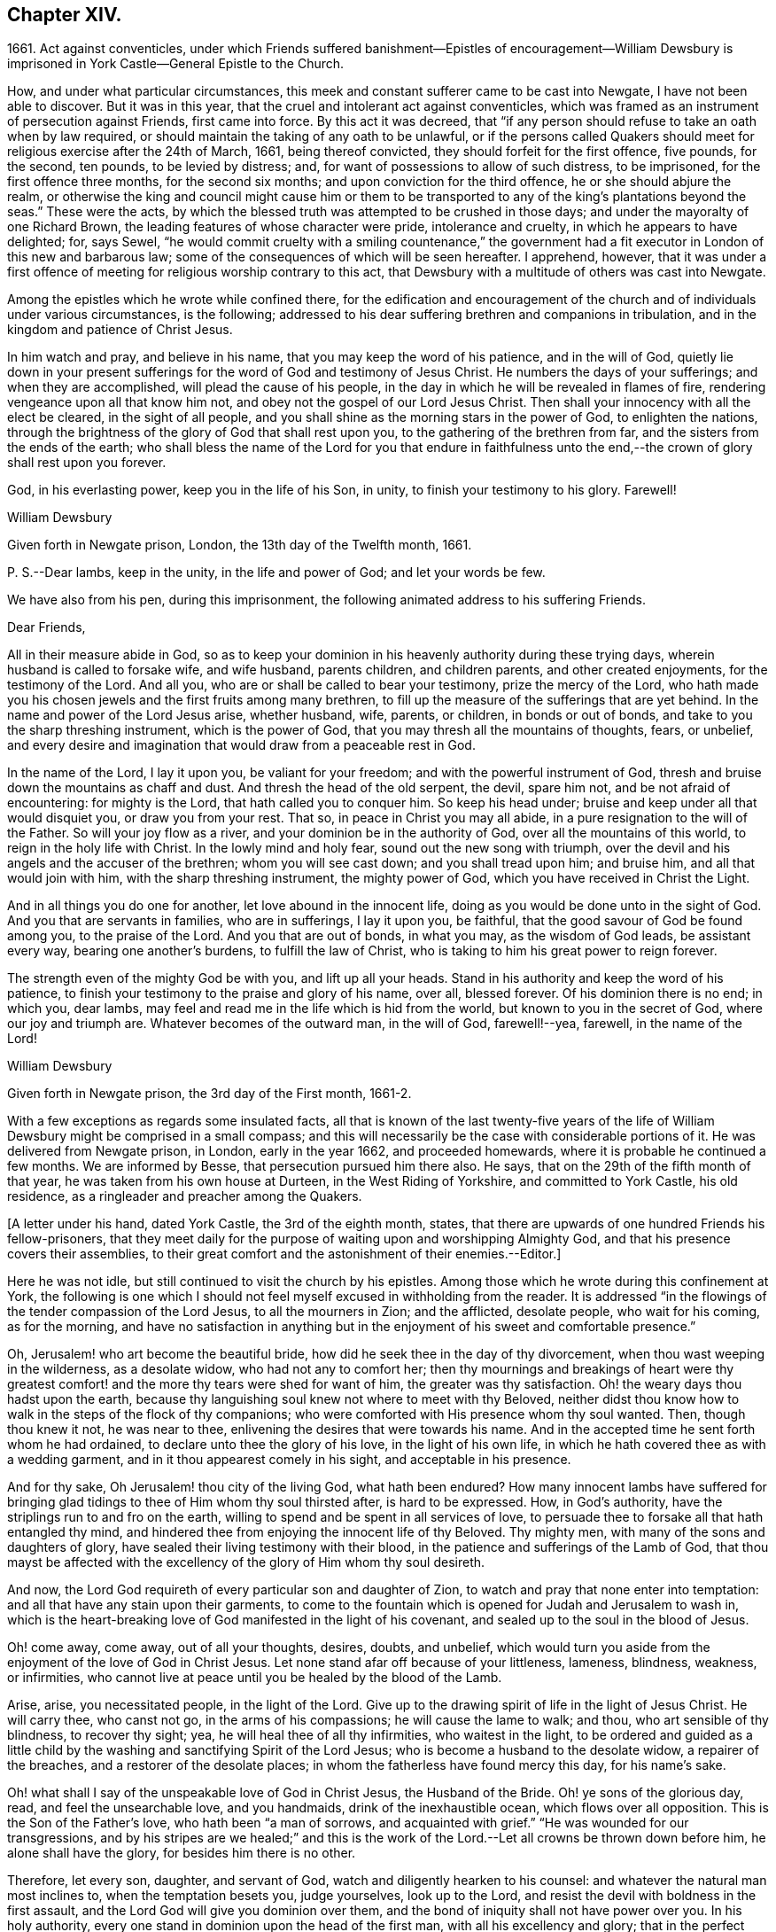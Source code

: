 == Chapter XIV.

1661+++.+++ Act against conventicles,
under which Friends suffered banishment--Epistles of encouragement--William
Dewsbury is imprisoned in York Castle--General Epistle to the Church.

How, and under what particular circumstances,
this meek and constant sufferer came to be cast into Newgate,
I have not been able to discover.
But it was in this year, that the cruel and intolerant act against conventicles,
which was framed as an instrument of persecution against Friends, first came into force.
By this act it was decreed,
that "`if any person should refuse to take an oath when by law required,
or should maintain the taking of any oath to be unlawful,
or if the persons called Quakers should meet for
religious exercise after the 24th of March,
1661, being thereof convicted, they should forfeit for the first offence, five pounds,
for the second, ten pounds, to be levied by distress; and,
for want of possessions to allow of such distress, to be imprisoned,
for the first offence three months, for the second six months;
and upon conviction for the third offence, he or she should abjure the realm,
or otherwise the king and council might cause him or them to be
transported to any of the king`'s plantations beyond the seas.`"
These were the acts,
by which the blessed truth was attempted to be crushed in those days;
and under the mayoralty of one Richard Brown,
the leading features of whose character were pride, intolerance and cruelty,
in which he appears to have delighted; for, says Sewel,
"`he would commit cruelty with a smiling countenance,`" the government
had a fit executor in London of this new and barbarous law;
some of the consequences of which will be seen hereafter.
I apprehend, however,
that it was under a first offence of meeting for religious worship contrary to this act,
that Dewsbury with a multitude of others was cast into Newgate.

Among the epistles which he wrote while confined there,
for the edification and encouragement of the church
and of individuals under various circumstances,
is the following; addressed to his dear suffering brethren and companions in tribulation,
and in the kingdom and patience of Christ Jesus.

In him watch and pray, and believe in his name,
that you may keep the word of his patience, and in the will of God,
quietly lie down in your present sufferings for the
word of God and testimony of Jesus Christ.
He numbers the days of your sufferings; and when they are accomplished,
will plead the cause of his people,
in the day in which he will be revealed in flames of fire,
rendering vengeance upon all that know him not,
and obey not the gospel of our Lord Jesus Christ.
Then shall your innocency with all the elect be cleared, in the sight of all people,
and you shall shine as the morning stars in the power of God, to enlighten the nations,
through the brightness of the glory of God that shall rest upon you,
to the gathering of the brethren from far, and the sisters from the ends of the earth;
who shall bless the name of the Lord for you that endure in faithfulness
unto the end,--the crown of glory shall rest upon you forever.

God, in his everlasting power, keep you in the life of his Son, in unity,
to finish your testimony to his glory.
Farewell!

William Dewsbury

Given forth in Newgate prison, London, the 13th day of the Twelfth month, 1661.

P+++.+++ S.--Dear lambs, keep in the unity, in the life and power of God;
and let your words be few.

We have also from his pen, during this imprisonment,
the following animated address to his suffering Friends.

Dear Friends,

All in their measure abide in God,
so as to keep your dominion in his heavenly authority during these trying days,
wherein husband is called to forsake wife, and wife husband, parents children,
and children parents, and other created enjoyments, for the testimony of the Lord.
And all you, who are or shall be called to bear your testimony,
prize the mercy of the Lord,
who hath made you his chosen jewels and the first fruits among many brethren,
to fill up the measure of the sufferings that are yet behind.
In the name and power of the Lord Jesus arise, whether husband, wife, parents,
or children, in bonds or out of bonds, and take to you the sharp threshing instrument,
which is the power of God, that you may thresh all the mountains of thoughts, fears,
or unbelief,
and every desire and imagination that would draw from a peaceable rest in God.

In the name of the Lord, I lay it upon you, be valiant for your freedom;
and with the powerful instrument of God,
thresh and bruise down the mountains as chaff and dust.
And thresh the head of the old serpent, the devil, spare him not,
and be not afraid of encountering: for mighty is the Lord,
that hath called you to conquer him.
So keep his head under; bruise and keep under all that would disquiet you,
or draw you from your rest.
That so, in peace in Christ you may all abide,
in a pure resignation to the will of the Father.
So will your joy flow as a river, and your dominion be in the authority of God,
over all the mountains of this world, to reign in the holy life with Christ.
In the lowly mind and holy fear, sound out the new song with triumph,
over the devil and his angels and the accuser of the brethren;
whom you will see cast down; and you shall tread upon him; and bruise him,
and all that would join with him, with the sharp threshing instrument,
the mighty power of God, which you have received in Christ the Light.

And in all things you do one for another, let love abound in the innocent life,
doing as you would be done unto in the sight of God.
And you that are servants in families, who are in sufferings, I lay it upon you,
be faithful, that the good savour of God be found among you, to the praise of the Lord.
And you that are out of bonds, in what you may, as the wisdom of God leads,
be assistant every way, bearing one another`'s burdens, to fulfill the law of Christ,
who is taking to him his great power to reign forever.

The strength even of the mighty God be with you, and lift up all your heads.
Stand in his authority and keep the word of his patience,
to finish your testimony to the praise and glory of his name, over all, blessed forever.
Of his dominion there is no end; in which you, dear lambs,
may feel and read me in the life which is hid from the world,
but known to you in the secret of God, where our joy and triumph are.
Whatever becomes of the outward man, in the will of God, farewell!--yea, farewell,
in the name of the Lord!

William Dewsbury

Given forth in Newgate prison, the 3rd day of the First month, 1661-2.

With a few exceptions as regards some insulated facts,
all that is known of the last twenty-five years of the life
of William Dewsbury might be comprised in a small compass;
and this will necessarily be the case with considerable portions of it.
He was delivered from Newgate prison, in London, early in the year 1662,
and proceeded homewards, where it is probable he continued a few months.
We are informed by Besse, that persecution pursued him there also.
He says, that on the 29th of the fifth month of that year,
he was taken from his own house at Durteen, in the West Riding of Yorkshire,
and committed to York Castle, his old residence,
as a ringleader and preacher among the Quakers.

+++[+++A letter under his hand, dated York Castle, the 3rd of the eighth month, states,
that there are upwards of one hundred Friends his fellow-prisoners,
that they meet daily for the purpose of waiting upon and worshipping Almighty God,
and that his presence covers their assemblies,
to their great comfort and the astonishment of their enemies.--Editor.]

Here he was not idle, but still continued to visit the church by his epistles.
Among those which he wrote during this confinement at York,
the following is one which I should not feel myself
excused in withholding from the reader.
It is addressed "`in the flowings of the tender compassion of the Lord Jesus,
to all the mourners in Zion; and the afflicted, desolate people, who wait for his coming,
as for the morning,
and have no satisfaction in anything but in the enjoyment
of his sweet and comfortable presence.`"

Oh, Jerusalem! who art become the beautiful bride,
how did he seek thee in the day of thy divorcement,
when thou wast weeping in the wilderness, as a desolate widow,
who had not any to comfort her;
then thy mournings and breakings of heart were thy greatest
comfort! and the more thy tears were shed for want of him,
the greater was thy satisfaction.
Oh! the weary days thou hadst upon the earth,
because thy languishing soul knew not where to meet with thy Beloved,
neither didst thou know how to walk in the steps of the flock of thy companions;
who were comforted with His presence whom thy soul wanted.
Then, though thou knew it not, he was near to thee,
enlivening the desires that were towards his name.
And in the accepted time he sent forth whom he had ordained,
to declare unto thee the glory of his love, in the light of his own life,
in which he hath covered thee as with a wedding garment,
and in it thou appearest comely in his sight, and acceptable in his presence.

And for thy sake, Oh Jerusalem! thou city of the living God, what hath been endured?
How many innocent lambs have suffered for bringing glad
tidings to thee of Him whom thy soul thirsted after,
is hard to be expressed.
How, in God`'s authority, have the striplings run to and fro on the earth,
willing to spend and be spent in all services of love,
to persuade thee to forsake all that hath entangled thy mind,
and hindered thee from enjoying the innocent life of thy Beloved.
Thy mighty men, with many of the sons and daughters of glory,
have sealed their living testimony with their blood,
in the patience and sufferings of the Lamb of God,
that thou mayst be affected with the excellency of the glory of Him whom thy soul desireth.

And now, the Lord God requireth of every particular son and daughter of Zion,
to watch and pray that none enter into temptation:
and all that have any stain upon their garments,
to come to the fountain which is opened for Judah and Jerusalem to wash in,
which is the heart-breaking love of God manifested in the light of his covenant,
and sealed up to the soul in the blood of Jesus.

Oh! come away, come away, out of all your thoughts, desires, doubts, and unbelief,
which would turn you aside from the enjoyment of the love of God in Christ Jesus.
Let none stand afar off because of your littleness, lameness, blindness, weakness,
or infirmities, who cannot live at peace until you be healed by the blood of the Lamb.

Arise, arise, you necessitated people, in the light of the Lord.
Give up to the drawing spirit of life in the light of Jesus Christ.
He will carry thee, who canst not go, in the arms of his compassions;
he will cause the lame to walk; and thou, who art sensible of thy blindness,
to recover thy sight; yea, he will heal thee of all thy infirmities,
who waitest in the light,
to be ordered and guided as a little child by the
washing and sanctifying Spirit of the Lord Jesus;
who is become a husband to the desolate widow, a repairer of the breaches,
and a restorer of the desolate places; in whom the fatherless have found mercy this day,
for his name`'s sake.

Oh! what shall I say of the unspeakable love of God in Christ Jesus,
the Husband of the Bride.
Oh! ye sons of the glorious day, read, and feel the unsearchable love, and you handmaids,
drink of the inexhaustible ocean, which flows over all opposition.
This is the Son of the Father`'s love, who hath been "`a man of sorrows,
and acquainted with grief.`"
"`He was wounded for our transgressions,
and by his stripes are we healed;`" and this is the work
of the Lord.--Let all crowns be thrown down before him,
he alone shall have the glory, for besides him there is no other.

Therefore, let every son, daughter, and servant of God,
watch and diligently hearken to his counsel:
and whatever the natural man most inclines to, when the temptation besets you,
judge yourselves, look up to the Lord,
and resist the devil with boldness in the first assault,
and the Lord God will give you dominion over them,
and the bond of iniquity shall not have power over you.
In his holy authority, every one stand in dominion upon the head of the first man,
with all his excellency and glory;
that in the perfect freedom every particular individual may reign,
in the measure of the light,
over every thought and desire that is contrary to the will of God; that, in his will,
you may all dwell in the holy faith,
which will arm against all the fiery darts of the devil.
You shall break down Satan under your feet,
and shall overcome through the blood of the Lamb and the word of your testimony;
and continually drink of the rivers of pleasure, the presence of the Lord Jesus,
our light, life, and righteousness forever.
For he is become our Husband, and we are as the wife of his bosom,
in the delight of his glorious love.

Let the mourners in Zion rejoice, and the afflicted among the people be glad,
and fear the Lord.
And let not any who desires salvation in uprightness of heart, say,
The Lord regards me not: for whatever thou hungerest and thirstest for in this life,
thou art the heir of it,
and the Lord will satisfy thy hunger with his refreshings for his name`'s sake.
And this is the portion of those that are least in their own eyes amongst the people:
the Lord hath spoken it.

And all you, inhabitants of the city of the great God,
whom the Lord hath prospered in your living testimony,
in what he hath called unto,--blessed be the Lord God,
for you retain the sense of your nothingness in self,
and so become poor with the poorest, and weak with the weakest,
and truly make "`self of no reputation,`" but humble it to the cross,
and do not serve self but God and his people, with all his gifts and ornaments,
with which he hath adorned you.
Because of the savour which you have in Christ,
the souls of the upright in heart do praise the Lord for you.
Your steadfast, valiant, unwearied travails, labours, and sufferings for the Lord,
cause the hearts of his people to be enlarged with hallelujahs
and high praises in the assemblies of his saints.
You know that your reward is with you; and woe to them that devise mischief against you,
whom the Lord hath blessed.

Oh, Zion`'s children, from the least to the greatest, love the Lord Jesus Christ.
And let not a thought of the heart draw you from the light, life,
and love of the Lord Jesus.
Let the day of the resurrection arise upon you,
which will set your souls in perfect love, above all infidelity and unbelief.
Oh! drink to the full satisfaction of your souls, of the cup of his salvation,
for it is freely handed to all that love him, who thirst for his mercies,
and tread down the self-working spirit: so that all may be bound down in silence,
that would move in any exercise to utter words rashly before the Lord.

My dear Friends, let us comfort and console our souls together; for this is our Beloved,
we have waited for him, and now he is come with power and great glory,
to deliver his captives, and to establish them in his glorious freedom,
where the evil one shall not prevail against them;
and to marry unto himself the soul that has waited for him as for the morning.
And all, in this union, feel his power abounding in you, to lead into the daily cross,
and to stand over all that would draw from the sweet unity,
which is in the footsteps of the flock of his companions who walk in the light.
Stir up the gift of God in you, in all faithful obedience.
As your hearts are filled with the heavenly power of the Lord,
and broken in the sense of the overcomings of his life,
and moved in the strength thereof, in any exercise in your families,
or in the assemblies of his people,--quench not the Spirit of the Lord, but be obedient,
and keep within the bounds of a broken heart and a contrite spirit,
which sacrifice is acceptable in his presence.
And all feel the love of God enlarging your hearts one to another,
that the strong may bear the burdens of the weak,
and in pure love all may grow fruitful plants in the vineyard,
which God`'s right hand hath planted.

And as for our little sister, scattered among the people of the nations,
whose broken cisterns have failed her; what shall we do for her?
In this day which is come upon us, she shall be spoken for,
though at present she cannot draw near, but mourns at a distance,
and cries in secret for want of the enjoyment of the God of our salvation.
Oh! let your hearts breathe unto the Lord, that he may seal his counsel to her,
and cause her to walk in the light of the Lord,
with us whom he hath raised to be the first fruits among many brethren,
to bear his glorious testimony over the heads of
the children of men and above all their wrath,
who withstand the appearance of God; who will cause them to bow before his glory,
in the day in which he will clear the innocence of his beloved people.
Neither by sword, nor spear, nor by the arm of flesh, but with the breath of his mouth,
shall he smite the hearts of them that know him not, and by the brightness of his coming,
who shall spread his fame over all nations, to gather brethren from afar,
and sisters from the ends of the earth.
Yea, the mighty shall bow to his sceptre,
and the nations that are saved shall walk in his light, with us,
whom he hath made as dear unto himself as the apple of his eye.
Though a woman may forget her sucking child,
yet the Lord will not forget any that fear him.
But he will lead them through all tribulations, with joy in his heavenly power,
until they have finished their course with gladness, to the glory of his name forever.

And this is the portion of the lot of thy inheritance,
against whom every tongue that is lifted up shall fall in judgment,
neither shall the weapons that are formed against thee prosper.
For the Lord hath made thee to be a burdensome stone to the nations,
and the praise of the whole earth:
and the desires of the people shall be to the Most High God,
who dwells in the midst of thee; who hath displayed his banner of love over thee,
and hath turned away the fury of his wrath from thee.
Thou, who lovest the light,
and bathest thy soul in the ocean of his inexpressible mercies,
shalt never more want the fresh springs of life.
The Lord will keep thee in safety,
and the gates of hell shall not prevail against any of the
sons and daughters who walk in the light of thy city,
O Jerusalem, in whom there is no more curse:
but the throne of God and of the Lamb is in thee, and his servants do serve thee,
and they behold his face, and his name is written in their foreheads.
There is no night there, neither need of candle, nor light of the sun,
for the Lord God giveth them light,
and they do reign forever,--as the Lord hath spoken through your brother
and companion in the tribulation and kingdom of patience in the Lord Jesus.

William Dewsbury

Given forth in York Castle, the 19th of First month, 1663.
